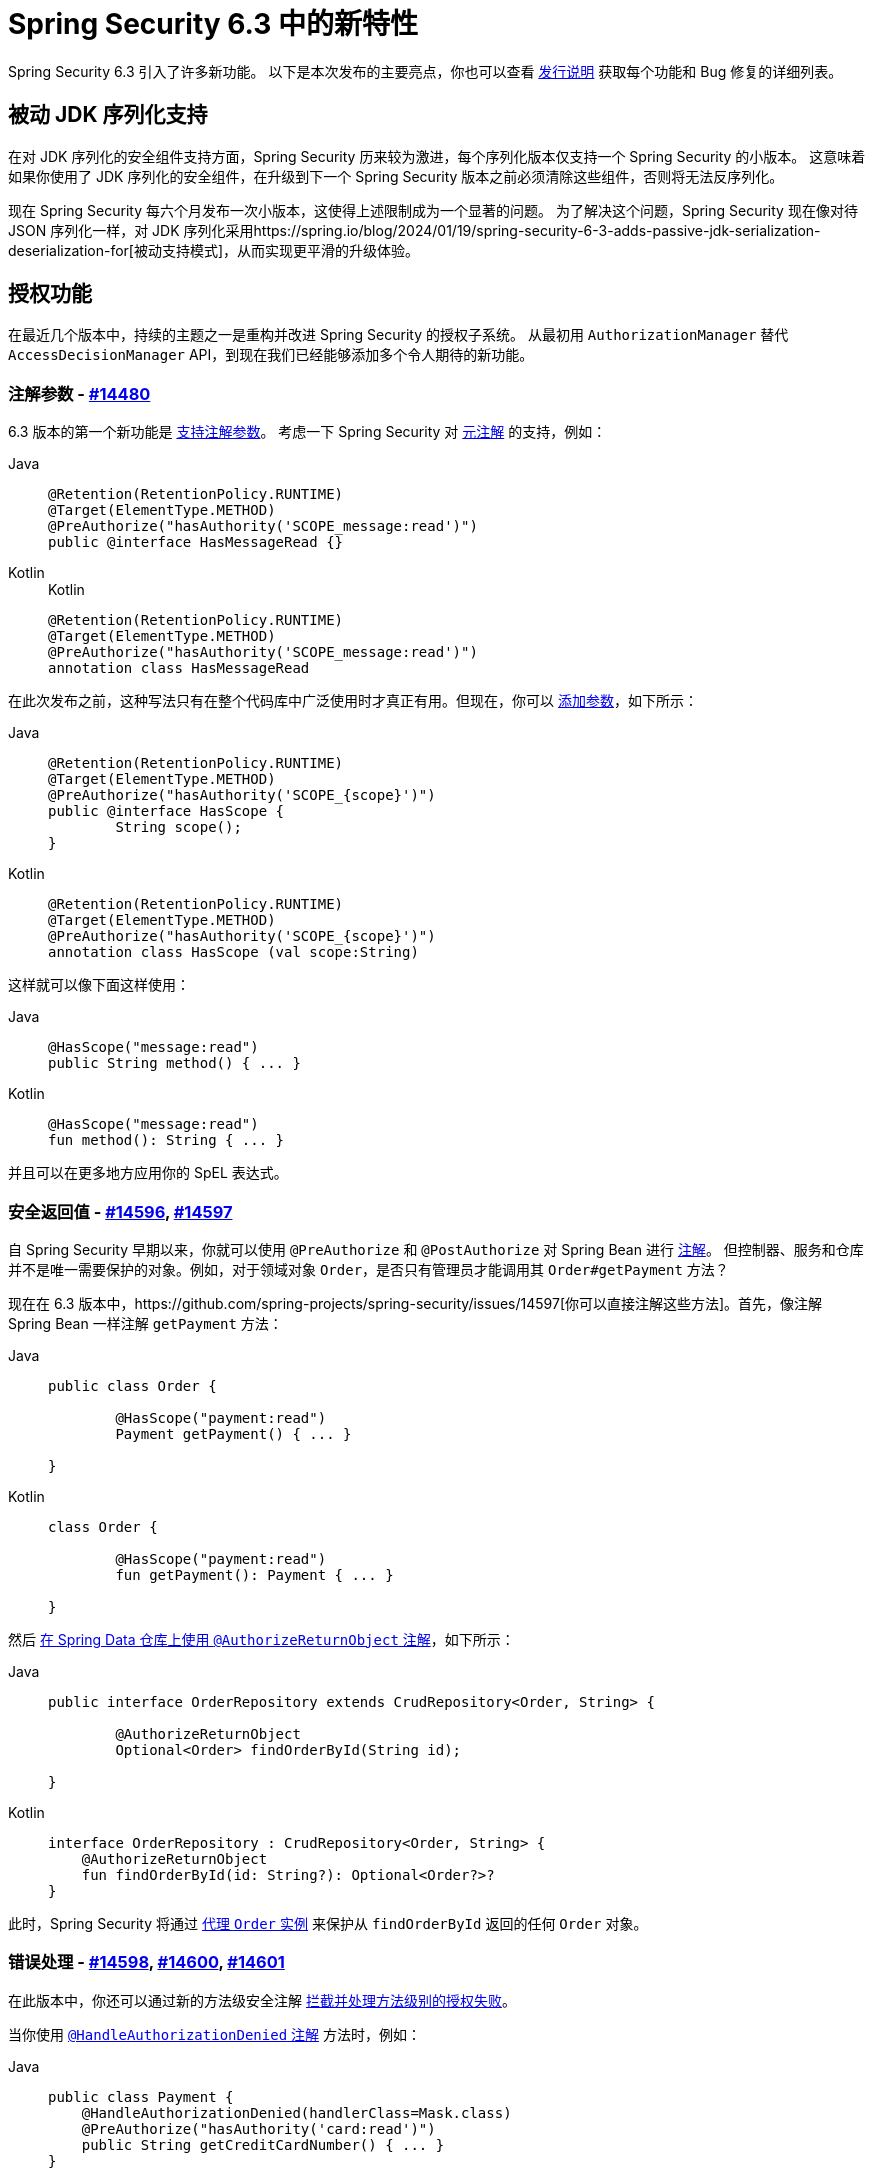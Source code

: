 [[new]]
= Spring Security 6.3 中的新特性

Spring Security 6.3 引入了许多新功能。  
以下是本次发布的主要亮点，你也可以查看 https://github.com/spring-projects/spring-security/releases[发行说明] 获取每个功能和 Bug 修复的详细列表。

== 被动 JDK 序列化支持

在对 JDK 序列化的安全组件支持方面，Spring Security 历来较为激进，每个序列化版本仅支持一个 Spring Security 的小版本。  
这意味着如果你使用了 JDK 序列化的安全组件，在升级到下一个 Spring Security 版本之前必须清除这些组件，否则将无法反序列化。

现在 Spring Security 每六个月发布一次小版本，这使得上述限制成为一个显著的问题。  
为了解决这个问题，Spring Security 现在像对待 JSON 序列化一样，对 JDK 序列化采用https://spring.io/blog/2024/01/19/spring-security-6-3-adds-passive-jdk-serialization-deserialization-for[被动支持模式]，从而实现更平滑的升级体验。

== 授权功能

在最近几个版本中，持续的主题之一是重构并改进 Spring Security 的授权子系统。  
从最初用 `AuthorizationManager` 替代 `AccessDecisionManager` API，到现在我们已经能够添加多个令人期待的新功能。

=== 注解参数 - https://github.com/spring-projects/spring-security/issues/14480[#14480]

6.3 版本的第一个新功能是 https://github.com/spring-projects/spring-security/issues/14480[支持注解参数]。  
考虑一下 Spring Security 对 xref:servlet/authorization/method-security.adoc#meta-annotations[元注解] 的支持，例如：

[tabs]
======
Java::
+
[source,java,role="primary"]
----
@Retention(RetentionPolicy.RUNTIME)
@Target(ElementType.METHOD)
@PreAuthorize("hasAuthority('SCOPE_message:read')")
public @interface HasMessageRead {}
----

Kotlin::
+
.Kotlin
[source,kotlin,role="secondary"]
----
@Retention(RetentionPolicy.RUNTIME)
@Target(ElementType.METHOD)
@PreAuthorize("hasAuthority('SCOPE_message:read')")
annotation class HasMessageRead
----
======

在此次发布之前，这种写法只有在整个代码库中广泛使用时才真正有用。但现在，你可以 xref:servlet/authorization/method-security.adoc#_templating_meta_annotation_expressions[添加参数]，如下所示：

[tabs]
======
Java::
+
[source,java,role="primary"]
----
@Retention(RetentionPolicy.RUNTIME)
@Target(ElementType.METHOD)
@PreAuthorize("hasAuthority('SCOPE_{scope}')")
public @interface HasScope {
	String scope();
}
----

Kotlin::
+
[source,kotlin,role="secondary"]
----
@Retention(RetentionPolicy.RUNTIME)
@Target(ElementType.METHOD)
@PreAuthorize("hasAuthority('SCOPE_{scope}')")
annotation class HasScope (val scope:String)
----
======

这样就可以像下面这样使用：

[tabs]
======
Java::
+
[source,java,role="primary"]
----
@HasScope("message:read")
public String method() { ... }
----

Kotlin::
+
[source,kotlin,role="secondary"]
----
@HasScope("message:read")
fun method(): String { ... }
----
======

并且可以在更多地方应用你的 SpEL 表达式。

=== 安全返回值 - https://github.com/spring-projects/spring-security/issues/14596[#14596], https://github.com/spring-projects/spring-security/issues/14597[#14597]

自 Spring Security 早期以来，你就可以使用 `@PreAuthorize` 和 `@PostAuthorize` 对 Spring Bean 进行 xref:servlet/authorization/method-security.adoc#use-preauthorize[注解]。  
但控制器、服务和仓库并不是唯一需要保护的对象。例如，对于领域对象 `Order`，是否只有管理员才能调用其 `Order#getPayment` 方法？

现在在 6.3 版本中，https://github.com/spring-projects/spring-security/issues/14597[你可以直接注解这些方法]。首先，像注解 Spring Bean 一样注解 `getPayment` 方法：

[tabs]
======
Java::
+
[source,java,role="primary"]
----
public class Order {

	@HasScope("payment:read")
	Payment getPayment() { ... }

}
----

Kotlin::
+
[source,kotlin,role="secondary"]
----
class Order {

	@HasScope("payment:read")
	fun getPayment(): Payment { ... }

}
----
======

然后 xref:servlet/authorization/method-security.adoc#authorize-object[在 Spring Data 仓库上使用 `@AuthorizeReturnObject` 注解]，如下所示：

[tabs]
======
Java::
+
[source,java,role="primary"]
----
public interface OrderRepository extends CrudRepository<Order, String> {

	@AuthorizeReturnObject
	Optional<Order> findOrderById(String id);

}
----

Kotlin::
+
[source,kotlin,role="secondary"]
----
interface OrderRepository : CrudRepository<Order, String> {
    @AuthorizeReturnObject
    fun findOrderById(id: String?): Optional<Order?>?
}
----
======

此时，Spring Security 将通过 https://github.com/spring-projects/spring-security/issues/14596[代理 `Order` 实例] 来保护从 `findOrderById` 返回的任何 `Order` 对象。

=== 错误处理 - https://github.com/spring-projects/spring-security/issues/14598[#14598], https://github.com/spring-projects/spring-security/issues/14600[#14600], https://github.com/spring-projects/spring-security/issues/14601[#14601]

在此版本中，你还可以通过新的方法级安全注解 https://github.com/spring-projects/spring-security/issues/14601[拦截并处理方法级别的授权失败]。

当你使用 xref:servlet/authorization/method-security.adoc#fallback-values-authorization-denied[`@HandleAuthorizationDenied` 注解] 方法时，例如：

[tabs]
======
Java::
+
[source,java,role="primary"]
----
public class Payment {
    @HandleAuthorizationDenied(handlerClass=Mask.class)
    @PreAuthorize("hasAuthority('card:read')")
    public String getCreditCardNumber() { ... }
}
----

Kotlin::
+
[source,kotlin,role="secondary"]
----
class Payment {
    @HandleAuthorizationDenied(handlerClass=Mask.class)
    @PreAuthorize("hasAuthority('card:read')")
    fun getCreditCardNumber(): String { ... }
}
----
======

并注册一个 `Mask` Bean：

[tabs]
======
Java::
+
[source,java,role="primary"]
----
@Component
public class Mask implements MethodAuthorizationDeniedHandler {
	@Override
    public Object handleDeniedInvocation(MethodInvocation invocation, AuthorizationResult result) {
		return "***";
    }
}
----

Kotlin::
+
[source,kotlin,role="secondary"]
----
@Component
class Mask : MethodAuthorizationDeniedHandler {
    fun handleDeniedInvocation(invocation: MethodInvocation?, result: AuthorizationResult?): Any = "***"
}
----
======

那么任何未授权调用 `Payment#getCreditCardNumber` 都将返回 `\***` 而不是真实卡号。

你可以在 https://github.com/spring-projects/spring-security-samples/tree/main/servlet/spring-boot/java/data[最新的 Spring Security Data 示例] 中看到这些功能协同工作的完整示例。

== 密码泄露检查 - https://github.com/spring-projects/spring-security/issues/7395[#7395]

如果你允许用户自定义密码，关键是要确保该密码尚未被泄露。  
Spring Security 6.3 让这一点变得非常简单：只需 xref:features/authentication/password-storage.adoc#authentication-compromised-password-check[注册一个 `CompromisedPasswordChecker` Bean] 即可：

[tabs]
======
Java::
+
[source,java,role="primary"]
----
@Bean
public CompromisedPasswordChecker compromisedPasswordChecker() {
    return new HaveIBeenPwnedRestApiPasswordChecker();
}
----

Kotlin::
+
[source,kotlin,role="secondary"]
----
@Bean
fun compromisedPasswordChecker(): CompromisedPasswordChecker = HaveIBeenPwnedRestApiPasswordChecker()
----
======

== `spring-security-rsa` 正式成为 Spring Security 的一部分 - https://github.com/spring-projects/spring-security/issues/14202[#14202]

自 2017 年以来，Spring Security 一直在持续推进一项长期计划，即将各种 Spring Security 扩展项目整合进主项目。  
在 6.3 版本中，`spring-security-rsa` 成为最新加入的模块，这有助于团队长期维护并为其添加新功能。

`spring-security-rsa` 提供了多个 https://github.com/spring-projects/spring-security/blob/main/crypto/src/main/java/org/springframework/security/crypto/encrypt/RsaSecretEncryptor.java[便捷的 `BytesEncryptor`] https://github.com/spring-projects/spring-security/blob/main/crypto/src/main/java/org/springframework/security/crypto/encrypt/RsaRawEncryptor.java[实现]，以及 https://github.com/spring-projects/spring-security/blob/main/crypto/src/main/java/org/springframework/security/crypto/encrypt/KeyStoreKeyFactory.java[简化操作 ``KeyStore`` 的 API]。

== OAuth 2.0 Token Exchange 授权机制 - https://github.com/spring-projects/spring-security/issues/5199[#5199]

Spring Security 中最受关注的 https://github.com/spring-projects/spring-security/issues/5199[OAuth 2.0 功能之一] 现已在 6.3 版本中实现，即支持 https://datatracker.ietf.org/doc/html/rfc8693#section-2[OAuth 2.0 Token Exchange 授权机制]。

对于 xref:servlet/oauth2/client/authorization-grants.adoc#token-exchange-grant-access-token[配置为支持令牌交换的客户端]，你只需将 `TokenExchangeAuthorizedClientProvider` 添加到 `OAuth2AuthorizedClientManager` 中即可启用，如下所示：

[tabs]
======
Java::
+
[source,java,role="primary"]
----
@Bean
public OAuth2AuthorizedClientProvider tokenExchange() {
	return new TokenExchangeOAuth2AuthorizedClientProvider();
}
----

Kotlin::
+
[source,kotlin,role="secondary"]
----
@Bean
fun tokenExchange(): OAuth2AuthorizedClientProvider = TokenExchangeOAuth2AuthorizedClientProvider()
----
======

然后像平常一样 xref:servlet/oauth2/client/authorized-clients.adoc#oauth2Client-registered-authorized-client[使用 `@RegisteredOAuth2AuthorizedClient` 注解] 来获取资源服务器所需的具有扩展权限的令牌。

== 其他亮点

- https://github.com/spring-projects/spring-security/pull/14655[gh-14655] - 新增 `DelegatingAuthenticationConverter`
- https://github.com/spring-projects/spring-security/issues/6192[gh-6192] - 在 WebFlux 中添加并发会话控制（xref:reactive/authentication/concurrent-sessions-control.adoc[文档]）
- https://github.com/spring-projects/spring-security/pull/14193[gh-14193] - 添加对 CAS Gateway 认证的支持
- https://github.com/spring-projects/spring-security/issues/13259[gh-13259] - 自定义 UserInfo 调用时机
- https://github.com/spring-projects/spring-security/pull/14168[gh-14168] - 在 OAuth2AuthorizationRequestRedirectFilter 中引入可自定义的 AuthorizationFailureHandler
- https://github.com/spring-projects/spring-security/issues/14672[gh-14672] - 自定义从 OidcUserRequest 和 OidcUserInfo 映射 OidcUser 的方式
- https://github.com/spring-projects/spring-security/issues/13763[gh-13763] - 简化响应式 OAuth2 客户端组件模型的配置
- https://github.com/spring-projects/spring-security/issues/14758[gh-14758] - 更新响应式 OAuth2 文档首页示例（xref:reactive/oauth2/index.adoc[文档]）
- https://github.com/spring-projects/spring-security/issues/10538[gh-10538] - 支持基于证书绑定的 JWT 访问令牌验证
- https://github.com/spring-projects/spring-security/pull/14265[gh-14265] - 支持 UserInfo 响应中的嵌套用户名
- https://github.com/spring-projects/spring-security/pull/14265[gh-14449] - 添加 `SecurityContext` 参数解析器
- https://github.com/spring-projects/spring-security/issues/11440[gh-11440] - 简化禁用 `application/x-www-form-urlencoded` 编码客户端 ID 和密钥的方式（xref:servlet/oauth2/client/client-authentication.adoc#_authenticate_using_client_secret_basic[servlet 文档], xref:reactive/oauth2/client/client-authentication.adoc#_authenticate_using_client_secret_basic[响应式文档]）

如需完整列表，请参阅以下版本的发行说明：
https://github.com/spring-projects/spring-security/releases/tag/6.3.0-RC1[6.3.0-RC1],
https://github.com/spring-projects/spring-security/releases/tag/6.3.0-M3[6.3.0-M3],
https://github.com/spring-projects/spring-security/releases/tag/6.3.0-M2[6.3.0-M2],
https://github.com/spring-projects/spring-security/releases/tag/6.3.0-M1[6.3.0-M1]。